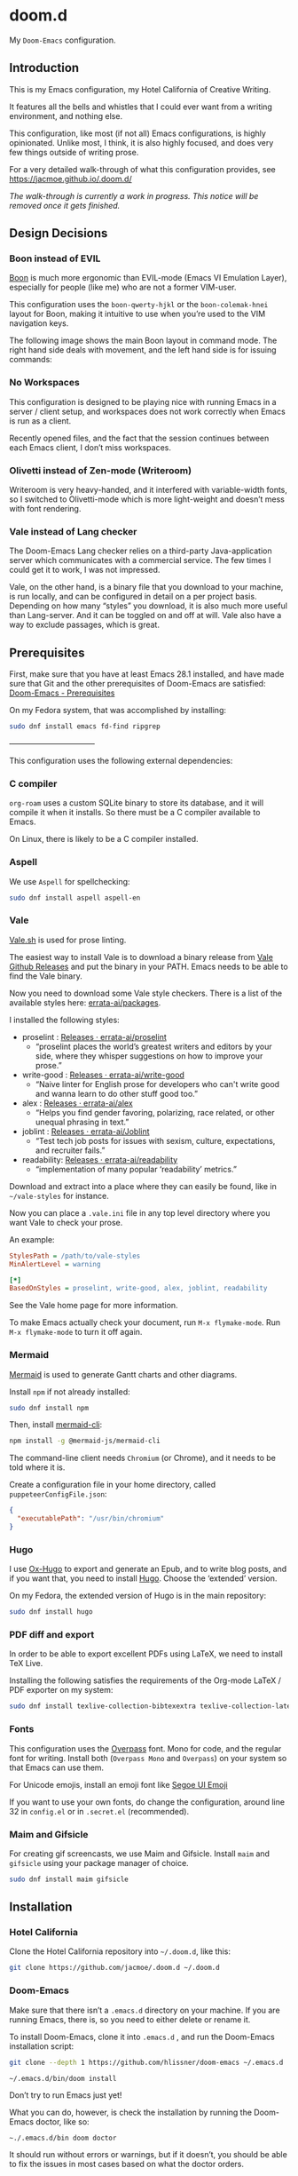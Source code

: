 * doom.d

My =Doom-Emacs= configuration.

[[file:splash/emacs.png]]

** Introduction
This is my Emacs configuration, my Hotel California of Creative Writing.

It features all the bells and whistles that I could ever want from a writing environment, and nothing else.

This configuration, like most (if not all) Emacs configurations, is highly opinionated. Unlike most, I think, it is also highly focused, and does very few things outside of writing prose.

For a very detailed walk-through of what this configuration provides, see
[[https://jacmoe.github.io/.doom.d/][https://jacmoe.github.io/.doom.d/]]

/The walk-through is currently a work in progress. This notice will be removed once it gets finished./

** Design Decisions
*** Boon instead of EVIL
[[https://github.com/jyp/boon][Boon]] is much more ergonomic than EVIL-mode (Emacs VI Emulation Layer), especially for people (like me) who are not a former VIM-user.

This configuration uses the ~boon-qwerty-hjkl~ or the ~boon-colemak-hnei~ layout for Boon, making it intuitive to use when you’re used to the VIM navigation keys.

The following image shows the main Boon layout in command mode. The right hand side deals with movement, and the left hand side is for issuing commands:

[[file:keyboard-layout.png]]

*** No Workspaces
This configuration is designed to be playing nice with running Emacs in a server / client setup, and workspaces does not work correctly when Emacs is run as a client.

Recently opened files, and the fact that the session continues between each Emacs client, I don’t miss workspaces.

*** Olivetti instead of Zen-mode (Writeroom)
Writeroom is very heavy-handed, and it interfered with variable-width fonts, so I switched to Olivetti-mode which is more light-weight and doesn’t mess with font rendering.

*** Vale instead of Lang checker
The Doom-Emacs Lang checker relies on a third-party Java-application server which communicates with a commercial service. The few times I could get it to work, I was not impressed.

Vale, on the other hand, is a binary file that you download to your machine, is run locally, and can be configured in detail on a per project basis. Depending on how many “styles” you download, it is also much more useful than Lang-server. And it can be toggled on and off at will. Vale also have a way to exclude passages, which is great.

** Prerequisites

First, make sure that you have at least Emacs 28.1 installed, and have made sure that Git and the other prerequisites of Doom-Emacs are satisfied:
[[https://github.com/hlissner/doom-emacs#prerequisites][Doom-Emacs - Prerequisites]]

On my Fedora system, that was accomplished by installing:
#+begin_src bash
sudo dnf install emacs fd-find ripgrep
#+end_src

———————————

This configuration uses the following external dependencies:
*** C compiler

=org-roam= uses a custom SQLite binary to store its database, and it will compile it when it installs. So there must be a C compiler available to Emacs.

On Linux, there is likely to be a C compiler installed.

*** Aspell
We use =Aspell= for spellchecking:

#+begin_src bash
sudo dnf install aspell aspell-en
#+end_src

*** Vale
[[https://vale.sh/][Vale.sh]] is used for prose linting.


The easiest way to install Vale is to download a binary release from [[https://github.com/errata-ai/vale/releases][Vale Github Releases]] and put the binary in your PATH. Emacs needs to be able to find the Vale binary.


Now you need to download some Vale style checkers. There is a list of the available styles here: [[https://github.com/errata-ai/packages][errata-ai/packages]].

I installed the following styles:
- proselint : [[https://github.com/errata-ai/proselint/releases][Releases · errata-ai/proselint]]
  - “proselint places the world’s greatest writers and editors by your side, where they whisper suggestions on how to improve your prose.”
- write-good : [[https://github.com/errata-ai/write-good/releases][Releases · errata-ai/write-good]]
  - “Naive linter for English prose for developers who can't write good and wanna learn to do other stuff good too.”
- alex : [[https://github.com/errata-ai/alex/releases][Releases · errata-ai/alex]]
  - “Helps you find gender favoring, polarizing, race related, or other unequal phrasing in text.”
- joblint : [[https://github.com/errata-ai/Joblint/releases][Releases · errata-ai/Joblint]]
  - “Test tech job posts for issues with sexism, culture, expectations, and recruiter fails.”
- readability: [[https://github.com/errata-ai/readability/releases][Releases · errata-ai/readability]]
  - “implementation of many popular ‘readability’ metrics.”

Download and extract into a place where they can easily be found, like in =~/vale-styles= for instance.

Now you can place a =.vale.ini= file in any top level directory where you want Vale to check your prose.

An example:
#+begin_src ini
StylesPath = /path/to/vale-styles
MinAlertLevel = warning

[*]
BasedOnStyles = proselint, write-good, alex, joblint, readability
#+end_src

See the Vale home page for more information.

To make Emacs actually check your document, run =M-x flymake-mode=. Run =M-x flymake-mode= to turn it off again.

*** Mermaid
[[https://mermaid-js.github.io/mermaid/#/][Mermaid]] is used to generate Gantt charts and other diagrams.

Install =npm= if not already installed:
#+begin_src bash
sudo dnf install npm
#+end_src

Then, install [[https://github.com/mermaid-js/mermaid-cli][mermaid-cli]]:
#+begin_src bash
npm install -g @mermaid-js/mermaid-cli
#+end_src

The command-line client needs =Chromium= (or Chrome), and it needs to be told where it is.

Create a configuration file in your home directory, called =puppeteerConfigFile.json=:
#+begin_src json
{
  "executablePath": "/usr/bin/chromium"
}
#+end_src

*** Hugo
I use [[https://ox-hugo.scripter.co/][Ox-Hugo]] to export and generate an Epub, and to write blog posts, and if you want that, you need to install [[https://gohugo.io/][Hugo]]. Choose the ‘extended’ version.

On my Fedora, the extended version of Hugo is in the main repository:
#+begin_src bash
sudo dnf install hugo
#+end_src

*** PDF diff and export
In order to be able to export excellent PDFs using LaTeX, we need to install TeX Live.

Installing the following satisfies the requirements of the Org-mode LaTeX / PDF exporter on my system:
#+begin_src bash
sudo dnf install texlive-collection-bibtexextra texlive-collection-latexextra
#+end_src

*** Fonts
This configuration uses the [[https://github.com/RedHatOfficial/Overpass][Overpass]] font. Mono for code, and the regular font for writing. Install both (~Overpass Mono~ and ~Overpass~) on your system so that Emacs can use them.

For Unicode emojis, install an emoji font like [[http://legionfonts.com/fonts/segoe-ui-emoji][Segoe UI Emoji]]

If you want to use your own fonts, do change the configuration, around line 32 in ~config.el~ or in ~.secret.el~ (recommended).

*** Maim and Gifsicle
For creating gif screencasts, we use Maim and Gifsicle. Install =maim= and =gifsicle= using your package manager of choice.
#+begin_src bash
sudo dnf install maim gifsicle
#+end_src

** Installation
*** Hotel California
Clone the Hotel California repository into =~/.doom.d=, like this:

#+begin_src bash
git clone https://github.com/jacmoe/.doom.d ~/.doom.d
#+end_src

*** Doom-Emacs
Make sure that there isn’t a ~.emacs.d~ directory on your machine. If you are running Emacs, there is, so you need to either delete or rename it.

To install Doom-Emacs, clone it into ~.emacs.d~ , and run the Doom-Emacs installation script:

#+BEGIN_SRC bash
git clone --depth 1 https://github.com/hlissner/doom-emacs ~/.emacs.d

~/.emacs.d/bin/doom install
#+END_SRC
Don’t try to run Emacs just yet!

What you can do, however, is check the installation by running the Doom-Emacs doctor, like so:

=~./.emacs.d/bin doom doctor=

It should run without errors or warnings, but if it doesn’t, you should be able to fix the issues in most cases based on what the doctor orders.

You need to change some variables around line 20 in =config.el=, the location of personal dictionary, bookmarks and Org folders. Also be sure to change the personal information around line 40, correct the path to the C address lookup tool you compiled earlier, and enter the path to =puppeteerConfigFile.json= that you created earlier.


If you changed anything in =init.el= or =packages.el=, though I can’t think of a valid reason why you’d do such a thing, you need to run the Doom-Emacs sync script:

=~/.emacs.d/bin/doom sync=


Probably a good idea to add =~./emacs.d/bin= to your =PATH=, for example by adding it to your exports in =.bashrc=.

Now, fire up Emacs, and you should be looking at the Hotel California of Creative Writing starting screen.

[[file:screenshots/start-screen.png]]

All you need to do now is to press =C-x C-f= and start making yourself comfortable with your new writing environment.

You might want to read the extensive guide here: [[https://jacmoe.github.io/.doom.d/][https://jacmoe.github.io/.doom.d/]], or at least have it ready as a reference.

Happy Writing!

#  LocalWords:  MSYS mingw aspell Proselint Palahniuk Elmore Butterick Strunk
#  LocalWords:  Elwyn Corbett Gowers Latexdiff UI ODT Readme ai proselint alex
#  LocalWords:  joblint Gantt cli offlineimap notmuch Firmin msmtp ArchWiki gif
#  LocalWords:  addrlookup PDFs Gmail postsync aperezdc Gifsicle screencasts
